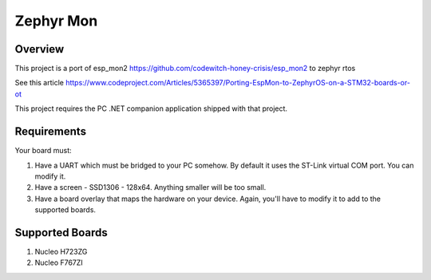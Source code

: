 .. _zephyr-mon:

Zephyr Mon
######

Overview
********

This project is a port of esp_mon2 https://github.com/codewitch-honey-crisis/esp_mon2 to zephyr rtos

See this article https://www.codeproject.com/Articles/5365397/Porting-EspMon-to-ZephyrOS-on-a-STM32-boards-or-ot

This project requires the PC .NET companion application shipped with that project.

.. _zephyr-mon-requirements:

Requirements
************

Your board must:

#. Have a UART which must be bridged to your PC somehow. By default it uses the ST-Link virtual COM port. You can modify it.
#. Have a screen - SSD1306 - 128x64. Anything smaller will be too small.
#. Have a board overlay that maps the hardware on your device. Again, you'll have to modify it to add to the supported boards.

Supported Boards
*************
#. Nucleo H723ZG
#. Nucleo F767ZI